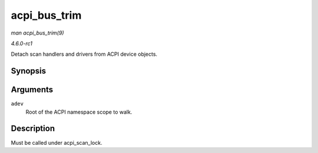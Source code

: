 
.. _API-acpi-bus-trim:

=============
acpi_bus_trim
=============

*man acpi_bus_trim(9)*

*4.6.0-rc1*

Detach scan handlers and drivers from ACPI device objects.


Synopsis
========

.. c:function:: void acpi_bus_trim( struct acpi_device * adev )

Arguments
=========

``adev``
    Root of the ACPI namespace scope to walk.


Description
===========

Must be called under acpi_scan_lock.
